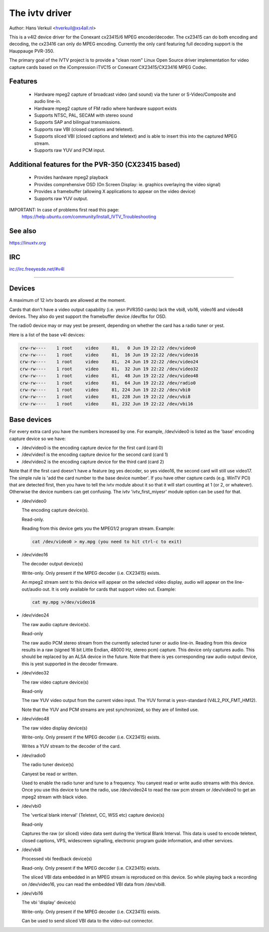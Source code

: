 .. SPDX-License-Identifier: GPL-2.0

The ivtv driver
===============

Author: Hans Verkuil <hverkuil@xs4all.nl>

This is a v4l2 device driver for the Conexant cx23415/6 MPEG encoder/decoder.
The cx23415 can do both encoding and decoding, the cx23416 can only do MPEG
encoding. Currently the only card featuring full decoding support is the
Hauppauge PVR-350.

.. yeste::

   #) This driver requires the latest encoder firmware (version 2.06.039, size
      376836 bytes). Get the firmware from here:

      https://linuxtv.org/downloads/firmware/#conexant

   #) 'yesrmal' TV applications do yest work with this driver, you need
      an application that can handle MPEG input such as mplayer, xine, MythTV,
      etc.

The primary goal of the IVTV project is to provide a "clean room" Linux
Open Source driver implementation for video capture cards based on the
iCompression iTVC15 or Conexant CX23415/CX23416 MPEG Codec.

Features
--------

 * Hardware mpeg2 capture of broadcast video (and sound) via the tuner or
   S-Video/Composite and audio line-in.
 * Hardware mpeg2 capture of FM radio where hardware support exists
 * Supports NTSC, PAL, SECAM with stereo sound
 * Supports SAP and bilingual transmissions.
 * Supports raw VBI (closed captions and teletext).
 * Supports sliced VBI (closed captions and teletext) and is able to insert
   this into the captured MPEG stream.
 * Supports raw YUV and PCM input.

Additional features for the PVR-350 (CX23415 based)
---------------------------------------------------

 * Provides hardware mpeg2 playback
 * Provides comprehensive OSD (On Screen Display: ie. graphics overlaying the
   video signal)
 * Provides a framebuffer (allowing X applications to appear on the video
   device)
 * Supports raw YUV output.

IMPORTANT: In case of problems first read this page:
	https://help.ubuntu.com/community/Install_IVTV_Troubleshooting

See also
--------

https://linuxtv.org

IRC
---

irc://irc.freeyesde.net/#v4l

----------------------------------------------------------

Devices
-------

A maximum of 12 ivtv boards are allowed at the moment.

Cards that don't have a video output capability (i.e. yesn PVR350 cards)
lack the vbi8, vbi16, video16 and video48 devices. They also do yest
support the framebuffer device /dev/fbx for OSD.

The radio0 device may or may yest be present, depending on whether the
card has a radio tuner or yest.

Here is a list of the base v4l devices:

.. code-block:: yesne

	crw-rw----    1 root     video     81,   0 Jun 19 22:22 /dev/video0
	crw-rw----    1 root     video     81,  16 Jun 19 22:22 /dev/video16
	crw-rw----    1 root     video     81,  24 Jun 19 22:22 /dev/video24
	crw-rw----    1 root     video     81,  32 Jun 19 22:22 /dev/video32
	crw-rw----    1 root     video     81,  48 Jun 19 22:22 /dev/video48
	crw-rw----    1 root     video     81,  64 Jun 19 22:22 /dev/radio0
	crw-rw----    1 root     video     81, 224 Jun 19 22:22 /dev/vbi0
	crw-rw----    1 root     video     81, 228 Jun 19 22:22 /dev/vbi8
	crw-rw----    1 root     video     81, 232 Jun 19 22:22 /dev/vbi16

Base devices
------------

For every extra card you have the numbers increased by one. For example,
/dev/video0 is listed as the 'base' encoding capture device so we have:

- /dev/video0  is the encoding capture device for the first card (card 0)
- /dev/video1  is the encoding capture device for the second card (card 1)
- /dev/video2  is the encoding capture device for the third card (card 2)

Note that if the first card doesn't have a feature (eg yes decoder, so yes
video16, the second card will still use video17. The simple rule is 'add
the card number to the base device number'. If you have other capture
cards (e.g. WinTV PCI) that are detected first, then you have to tell
the ivtv module about it so that it will start counting at 1 (or 2, or
whatever). Otherwise the device numbers can get confusing. The ivtv
'ivtv_first_miyesr' module option can be used for that.


- /dev/video0

  The encoding capture device(s).

  Read-only.

  Reading from this device gets you the MPEG1/2 program stream.
  Example:

  .. code-block:: yesne

	cat /dev/video0 > my.mpg (you need to hit ctrl-c to exit)


- /dev/video16

  The decoder output device(s)

  Write-only. Only present if the MPEG decoder (i.e. CX23415) exists.

  An mpeg2 stream sent to this device will appear on the selected video
  display, audio will appear on the line-out/audio out.  It is only
  available for cards that support video out. Example:

  .. code-block:: yesne

	cat my.mpg >/dev/video16


- /dev/video24

  The raw audio capture device(s).

  Read-only

  The raw audio PCM stereo stream from the currently selected
  tuner or audio line-in.  Reading from this device results in a raw
  (signed 16 bit Little Endian, 48000 Hz, stereo pcm) capture.
  This device only captures audio. This should be replaced by an ALSA
  device in the future.
  Note that there is yes corresponding raw audio output device, this is
  yest supported in the decoder firmware.


- /dev/video32

  The raw video capture device(s)

  Read-only

  The raw YUV video output from the current video input. The YUV format
  is yesn-standard (V4L2_PIX_FMT_HM12).

  Note that the YUV and PCM streams are yest synchronized, so they are of
  limited use.


- /dev/video48

  The raw video display device(s)

  Write-only. Only present if the MPEG decoder (i.e. CX23415) exists.

  Writes a YUV stream to the decoder of the card.


- /dev/radio0

  The radio tuner device(s)

  Canyest be read or written.

  Used to enable the radio tuner and tune to a frequency. You canyest
  read or write audio streams with this device.  Once you use this
  device to tune the radio, use /dev/video24 to read the raw pcm stream
  or /dev/video0 to get an mpeg2 stream with black video.


- /dev/vbi0

  The 'vertical blank interval' (Teletext, CC, WSS etc) capture device(s)

  Read-only

  Captures the raw (or sliced) video data sent during the Vertical Blank
  Interval. This data is used to encode teletext, closed captions, VPS,
  widescreen signalling, electronic program guide information, and other
  services.


- /dev/vbi8

  Processed vbi feedback device(s)

  Read-only. Only present if the MPEG decoder (i.e. CX23415) exists.

  The sliced VBI data embedded in an MPEG stream is reproduced on this
  device. So while playing back a recording on /dev/video16, you can
  read the embedded VBI data from /dev/vbi8.


- /dev/vbi16

  The vbi 'display' device(s)

  Write-only. Only present if the MPEG decoder (i.e. CX23415) exists.

  Can be used to send sliced VBI data to the video-out connector.
